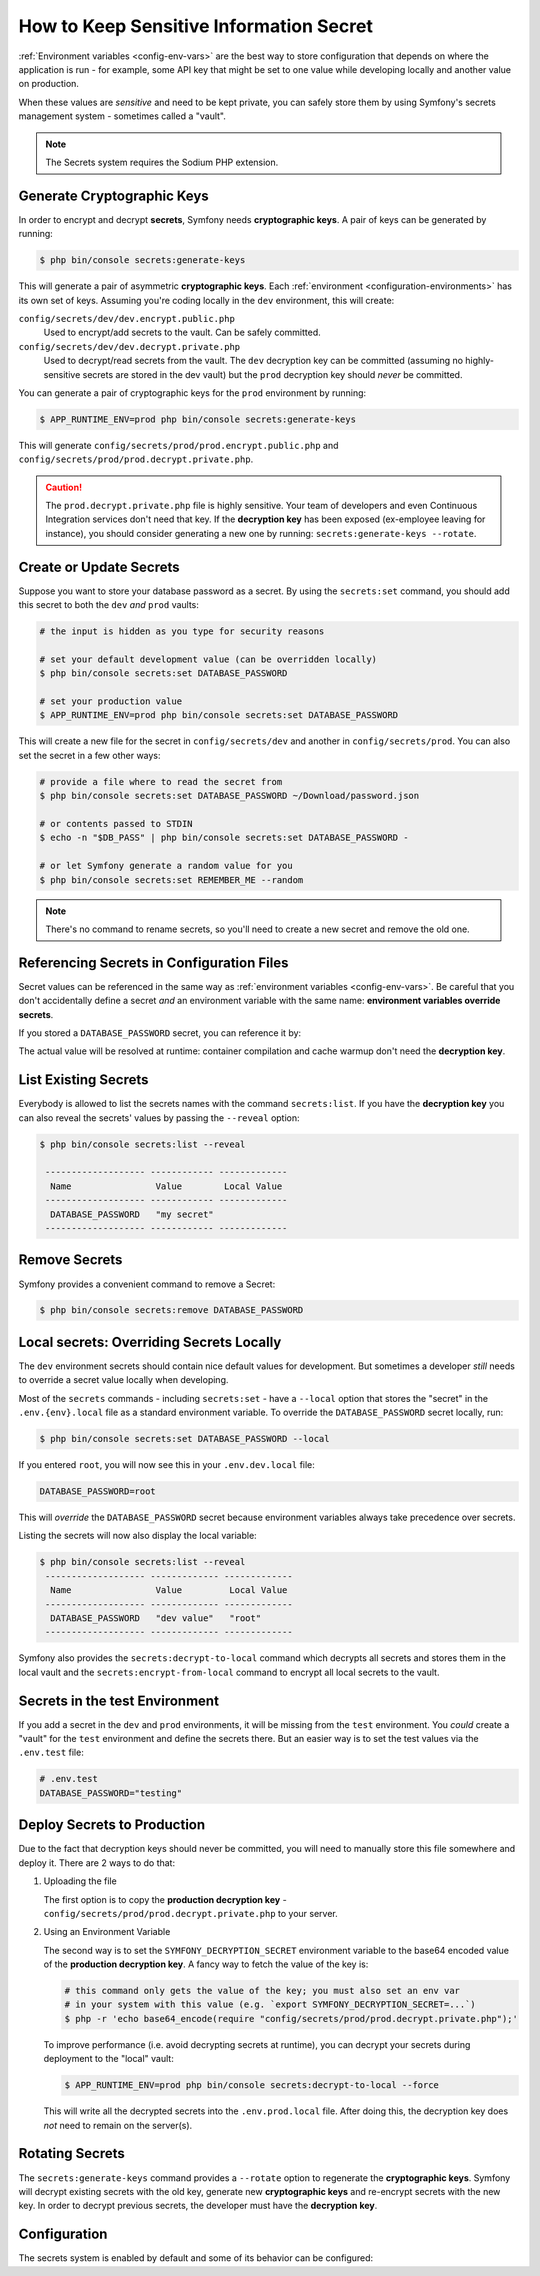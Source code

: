 How to Keep Sensitive Information Secret
========================================

:ref:`Environment variables <config-env-vars>` are the best way to store configuration
that depends on where the application is run - for example, some API key that
might be set to one value while developing locally and another value on production.

When these values are *sensitive* and need to be kept private, you can safely
store them by using Symfony's secrets management system - sometimes called a
"vault".

.. note::

    The Secrets system requires the Sodium PHP extension.

.. _secrets-generate-keys:

Generate Cryptographic Keys
---------------------------

In order to encrypt and decrypt **secrets**, Symfony needs **cryptographic keys**.
A pair of keys can be generated by running:

.. code-block:: terminal

    $ php bin/console secrets:generate-keys

This will generate a pair of asymmetric **cryptographic keys**. Each
:ref:`environment <configuration-environments>` has its own set of keys. Assuming
you're coding locally in the ``dev`` environment, this will create:

``config/secrets/dev/dev.encrypt.public.php``
    Used to encrypt/add secrets to the vault. Can be safely committed.

``config/secrets/dev/dev.decrypt.private.php``
    Used to decrypt/read secrets from the vault. The ``dev`` decryption key can
    be committed (assuming no highly-sensitive secrets are stored in the dev vault)
    but the ``prod`` decryption key should *never* be committed.

You can generate a pair of cryptographic keys for the ``prod`` environment by
running:

.. code-block:: terminal

    $ APP_RUNTIME_ENV=prod php bin/console secrets:generate-keys

This will generate ``config/secrets/prod/prod.encrypt.public.php`` and
``config/secrets/prod/prod.decrypt.private.php``.

.. caution::

    The ``prod.decrypt.private.php`` file is highly sensitive. Your team of developers
    and even Continuous Integration services don't need that key. If the
    **decryption key** has been exposed (ex-employee leaving for instance), you
    should consider generating a new one by running:
    ``secrets:generate-keys --rotate``.

.. _secrets-set:

Create or Update Secrets
------------------------

Suppose you want to store your database password as a secret. By using the
``secrets:set`` command, you should add this secret to both the ``dev`` *and*
``prod`` vaults:

.. code-block:: terminal

    # the input is hidden as you type for security reasons

    # set your default development value (can be overridden locally)
    $ php bin/console secrets:set DATABASE_PASSWORD

    # set your production value
    $ APP_RUNTIME_ENV=prod php bin/console secrets:set DATABASE_PASSWORD

This will create a new file for the secret in ``config/secrets/dev`` and another
in ``config/secrets/prod``. You can also set the secret in a few other ways:

.. code-block:: terminal

    # provide a file where to read the secret from
    $ php bin/console secrets:set DATABASE_PASSWORD ~/Download/password.json

    # or contents passed to STDIN
    $ echo -n "$DB_PASS" | php bin/console secrets:set DATABASE_PASSWORD -

    # or let Symfony generate a random value for you
    $ php bin/console secrets:set REMEMBER_ME --random

.. note::

    There's no command to rename secrets, so you'll need to create a new secret
    and remove the old one.

Referencing Secrets in Configuration Files
------------------------------------------

Secret values can be referenced in the same way as
:ref:`environment variables <config-env-vars>`. Be careful that you don't
accidentally define a secret *and* an environment variable with the same name:
**environment variables override secrets**.

If you stored a ``DATABASE_PASSWORD`` secret, you can reference it by:

.. configuration-block::

    .. code-block:: yaml

        # config/packages/doctrine.yaml
        doctrine:
            dbal:
                password: '%env(DATABASE_PASSWORD)%'
                # ...
            # ...

    .. code-block:: xml

        <!-- config/packages/doctrine.xml -->
        <?xml version="1.0" encoding="UTF-8" ?>
        <container xmlns="http://symfony.com/schema/dic/services"
            xmlns:xsi="http://www.w3.org/2001/XMLSchema-instance"
            xmlns:doctrine="http://symfony.com/schema/dic/doctrine"
            xsi:schemaLocation="http://symfony.com/schema/dic/services
                https://symfony.com/schema/dic/services/services-1.0.xsd
                http://symfony.com/schema/dic/doctrine
                https://symfony.com/schema/dic/doctrine/doctrine-1.0.xsd">

            <doctrine:config>
                <doctrine:dbal
                    password="%env(DATABASE_PASSWORD)%"
                />
            </doctrine:config>

        </container>

    .. code-block:: php

        // config/packages/doctrine.php
        use Symfony\Config\DoctrineConfig;

        return static function (DoctrineConfig $doctrine) {
            $doctrine->dbal()
                ->connection('default')
                    ->password(env('DATABASE_PASSWORD'))
            ;
        };

The actual value will be resolved at runtime: container compilation and cache
warmup don't need the **decryption key**.

List Existing Secrets
---------------------

Everybody is allowed to list the secrets names with the command
``secrets:list``. If you have the **decryption key** you can also reveal the
secrets' values by passing the ``--reveal`` option:

.. code-block:: terminal

    $ php bin/console secrets:list --reveal

     ------------------- ------------ -------------
      Name                Value        Local Value
     ------------------- ------------ -------------
      DATABASE_PASSWORD   "my secret"
     ------------------- ------------ -------------

Remove Secrets
--------------

Symfony provides a convenient command to remove a Secret:

.. code-block:: terminal

    $ php bin/console secrets:remove DATABASE_PASSWORD

Local secrets: Overriding Secrets Locally
-----------------------------------------

The ``dev`` environment secrets should contain nice default values for development.
But sometimes a developer *still* needs to override a secret value locally when
developing.

Most of the ``secrets`` commands - including ``secrets:set`` - have a ``--local``
option that stores the "secret" in the ``.env.{env}.local`` file as a standard
environment variable. To override the ``DATABASE_PASSWORD`` secret locally, run:

.. code-block:: terminal

    $ php bin/console secrets:set DATABASE_PASSWORD --local

If you entered ``root``, you will now see this in your ``.env.dev.local`` file:

.. code-block:: bash

    DATABASE_PASSWORD=root

This will *override* the ``DATABASE_PASSWORD`` secret because environment variables
always take precedence over secrets.

Listing the secrets will now also display the local variable:

.. code-block:: terminal

    $ php bin/console secrets:list --reveal
     ------------------- ------------- -------------
      Name                Value         Local Value
     ------------------- ------------- -------------
      DATABASE_PASSWORD   "dev value"   "root"
     ------------------- ------------- -------------

Symfony also provides the ``secrets:decrypt-to-local`` command which decrypts
all secrets and stores them in the local vault and the ``secrets:encrypt-from-local``
command to encrypt all local secrets to the vault.

Secrets in the test Environment
-------------------------------

If you add a secret in the ``dev`` and ``prod`` environments, it will be missing
from the ``test`` environment. You *could* create a "vault" for the ``test``
environment and define the secrets there. But an easier way is to set the test
values via the ``.env.test`` file:

.. code-block:: bash

    # .env.test
    DATABASE_PASSWORD="testing"

Deploy Secrets to Production
----------------------------

Due to the fact that decryption keys should never be committed, you will need to
manually store this file somewhere and deploy it. There are 2 ways to do that:

#. Uploading the file

   The first option is to copy the **production decryption key** -
   ``config/secrets/prod/prod.decrypt.private.php`` to your server.

#. Using an Environment Variable

   The second way is to set the ``SYMFONY_DECRYPTION_SECRET`` environment variable
   to the base64 encoded value of the **production decryption key**. A fancy way to
   fetch the value of the key is:

   .. code-block:: terminal

       # this command only gets the value of the key; you must also set an env var
       # in your system with this value (e.g. `export SYMFONY_DECRYPTION_SECRET=...`)
       $ php -r 'echo base64_encode(require "config/secrets/prod/prod.decrypt.private.php");'

   To improve performance (i.e. avoid decrypting secrets at runtime), you can decrypt
   your secrets during deployment to the "local" vault:

   .. code-block:: terminal

       $ APP_RUNTIME_ENV=prod php bin/console secrets:decrypt-to-local --force

   This will write all the decrypted secrets into the ``.env.prod.local`` file.
   After doing this, the decryption key does *not* need to remain on the server(s).

Rotating Secrets
----------------

The ``secrets:generate-keys`` command provides a ``--rotate`` option to
regenerate the **cryptographic keys**. Symfony will decrypt existing secrets with
the old key, generate new **cryptographic keys** and re-encrypt secrets with the
new key. In order to decrypt previous secrets, the developer must have the
**decryption key**.

Configuration
-------------

The secrets system is enabled by default and some of its behavior can be configured:

.. configuration-block::

    .. code-block:: yaml

        # config/packages/framework.yaml
        framework:
            secrets:
                #vault_directory: '%kernel.project_dir%/config/secrets/%kernel.environment%'
                #local_dotenv_file: '%kernel.project_dir%/.env.%kernel.environment%.local'
                #decryption_env_var: 'base64:default::SYMFONY_DECRYPTION_SECRET'

    .. code-block:: xml

            <!-- config/packages/framework.xml -->
            <?xml version="1.0" encoding="UTF-8" ?>
            <container xmlns="http://symfony.com/schema/dic/services"
                xmlns:framework="http://symfony.com/schema/dic/framework"
                xmlns:xsi="http://www.w3.org/2001/XMLSchema-instance"
                xsi:schemaLocation="http://symfony.com/schema/dic/services https://symfony.com/schema/dic/services/services-1.0.xsd
                    http://symfony.com/schema/dic/framework https://symfony.com/schema/dic/framework/framework-1.0.xsd"
            >
                <framework:config secret="%env(APP_SECRET)%">
                    <framework:secrets
                        vault_directory="%kernel.project_dir%/config/secrets/%kernel.environment%"
                        local_dotenv_file="%kernel.project_dir%/.env.%kernel.environment%.local"
                        decryption_env_var="base64:default::SYMFONY_DECRYPTION_SECRET"
                    />
                </framework:config>
            </container>

    .. code-block:: php

        // config/packages/framework.php
        use Symfony\Config\FrameworkConfig;

        return static function (FrameworkConfig $framework) {
            $framework->secrets()
                // ->vaultDirectory('%kernel.project_dir%/config/secrets/%kernel.environment%')
                // ->localDotenvFile('%kernel.project_dir%/.env.%kernel.environment%.local')
                // ->decryptionEnvVar('base64:default::SYMFONY_DECRYPTION_SECRET')
            ;
        };
